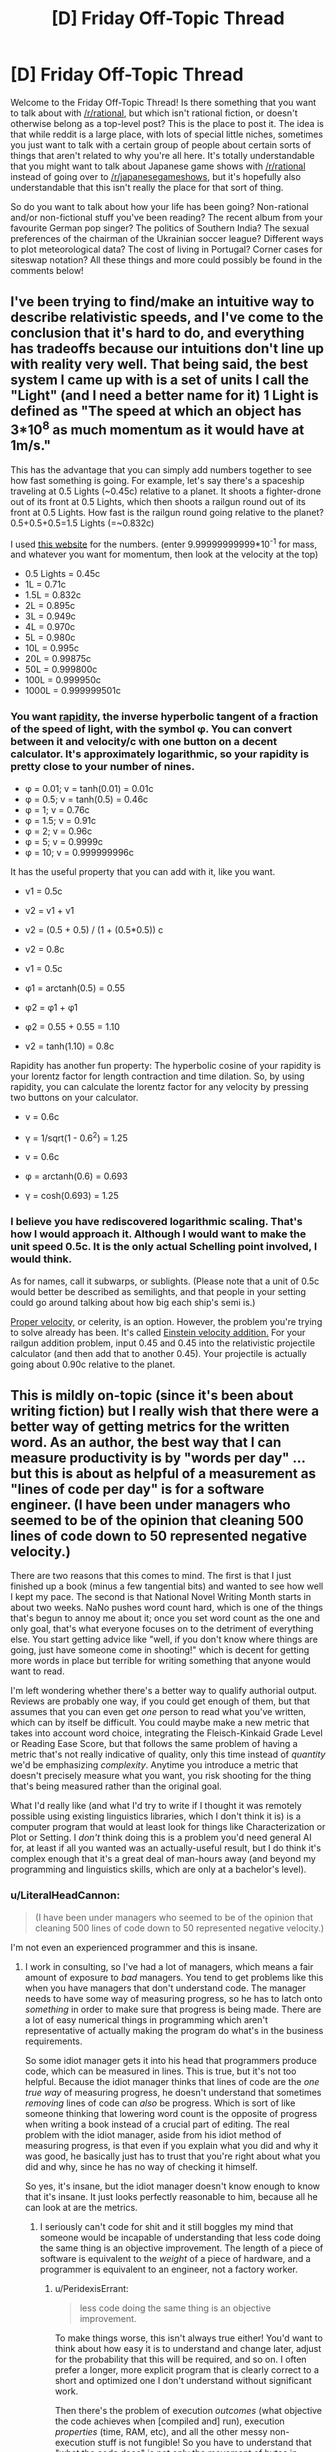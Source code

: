 #+TITLE: [D] Friday Off-Topic Thread

* [D] Friday Off-Topic Thread
:PROPERTIES:
:Author: AutoModerator
:Score: 17
:DateUnix: 1445007970.0
:DateShort: 2015-Oct-16
:END:
Welcome to the Friday Off-Topic Thread! Is there something that you want to talk about with [[/r/rational]], but which isn't rational fiction, or doesn't otherwise belong as a top-level post? This is the place to post it. The idea is that while reddit is a large place, with lots of special little niches, sometimes you just want to talk with a certain group of people about certain sorts of things that aren't related to why you're all here. It's totally understandable that you might want to talk about Japanese game shows with [[/r/rational]] instead of going over to [[/r/japanesegameshows]], but it's hopefully also understandable that this isn't really the place for that sort of thing.

So do you want to talk about how your life has been going? Non-rational and/or non-fictional stuff you've been reading? The recent album from your favourite German pop singer? The politics of Southern India? The sexual preferences of the chairman of the Ukrainian soccer league? Different ways to plot meteorological data? The cost of living in Portugal? Corner cases for siteswap notation? All these things and more could possibly be found in the comments below!


** I've been trying to find/make an intuitive way to describe relativistic speeds, and I've come to the conclusion that it's hard to do, and everything has tradeoffs because our intuitions don't line up with reality very well. That being said, the best system I came up with is a set of units I call the "Light" (and I need a better name for it) 1 Light is defined as "The speed at which an object has 3*10^{8} as much momentum as it would have at 1m/s."

This has the advantage that you can simply add numbers together to see how fast something is going. For example, let's say there's a spaceship traveling at 0.5 Lights (~0.45c) relative to a planet. It shoots a fighter-drone out of its front at 0.5 Lights, which then shoots a railgun round out of its front at 0.5 Lights. How fast is the railgun round going relative to the planet? 0.5+0.5+0.5=1.5 Lights (=~0.832c)

I used [[http://hyperphysics.phy-astr.gsu.edu/hbase/relativ/relmom.html][this website]] for the numbers. (enter 9.99999999999*10^{-1} for mass, and whatever you want for momentum, then look at the velocity at the top)

- 0.5 Lights = 0.45c
- 1L = 0.71c
- 1.5L = 0.832c
- 2L = 0.895c
- 3L = 0.949c
- 4L = 0.970c
- 5L = 0.980c
- 10L = 0.995c
- 20L = 0.99875c
- 50L = 0.999800c
- 100L = 0.999950c
- 1000L = 0.999999501c
:PROPERTIES:
:Author: ulyssessword
:Score: 7
:DateUnix: 1445011541.0
:DateShort: 2015-Oct-16
:END:

*** You want [[https://en.wikipedia.org/wiki/Rapidity][rapidity]], the inverse hyperbolic tangent of a fraction of the speed of light, with the symbol φ. You can convert between it and velocity/c with one button on a decent calculator. It's approximately logarithmic, so your rapidity is pretty close to your number of nines.

- φ = 0.01; v = tanh(0.01) = 0.01c
- φ = 0.5; v = tanh(0.5) = 0.46c
- φ = 1; v = 0.76c
- φ = 1.5; v = 0.91c
- φ = 2; v = 0.96c
- φ = 5; v = 0.9999c
- φ = 10; v = 0.999999996c

It has the useful property that you can add with it, like you want.

- v1 = 0.5c

- v2 = v1 + v1

- v2 = (0.5 + 0.5) / (1 + (0.5*0.5)) c

- v2 = 0.8c

- v1 = 0.5c

- φ1 = arctanh(0.5) = 0.55

- φ2 = φ1 + φ1

- φ2 = 0.55 + 0.55 = 1.10

- v2 = tanh(1.10) = 0.8c

Rapidity has another fun property: The hyperbolic cosine of your rapidity is your lorentz factor for length contraction and time dilation. So, by using rapidity, you can calculate the lorentz factor for any velocity by pressing two buttons on your calculator.

- v = 0.6c

- γ = 1/sqrt(1 - 0.6^{2}) = 1.25

- v = 0.6c

- φ = arctanh(0.6) = 0.693

- γ = cosh(0.693) = 1.25
:PROPERTIES:
:Author: Anakiri
:Score: 17
:DateUnix: 1445023579.0
:DateShort: 2015-Oct-16
:END:


*** I believe you have rediscovered logarithmic scaling. That's how I would approach it. Although I would want to make the unit speed 0.5c. It is the only actual Schelling point involved, I would think.

As for names, call it subwarps, or sublights. (Please note that a unit of 0.5c would better be described as semilights, and that people in your setting could go around talking about how big each ship's semi is.)

[[https://en.wikipedia.org/wiki/Proper_velocity][Proper velocity,]] or celerity, is an option. However, the problem you're trying to solve already has been. It's called [[http://hyperphysics.phy-astr.gsu.edu/hbase/relativ/einvel2.html][Einstein velocity addition.]] For your railgun addition problem, input 0.45 and 0.45 into the relativistic projectile calculator (and then add that to another 0.45). Your projectile is actually going about 0.90c relative to the planet.
:PROPERTIES:
:Author: Transfuturist
:Score: 12
:DateUnix: 1445012083.0
:DateShort: 2015-Oct-16
:END:


** This is mildly on-topic (since it's been about writing fiction) but I really wish that there were a better way of getting metrics for the written word. As an author, the best way that I can measure productivity is by "words per day" ... but this is about as helpful of a measurement as "lines of code per day" is for a software engineer. (I have been under managers who seemed to be of the opinion that cleaning 500 lines of code down to 50 represented negative velocity.)

There are two reasons that this comes to mind. The first is that I just finished up a book (minus a few tangential bits) and wanted to see how well I kept my pace. The second is that National Novel Writing Month starts in about two weeks. NaNo pushes word count hard, which is one of the things that's begun to annoy me about it; once you set word count as the one and only goal, that's what everyone focuses on to the detriment of everything else. You start getting advice like "well, if you don't know where things are going, just have someone come in shooting!" which is decent for getting more words in place but terrible for writing something that anyone would want to read.

I'm left wondering whether there's a better way to qualify authorial output. Reviews are probably one way, if you could get enough of them, but that assumes that you can even get /one/ person to read what you've written, which can by itself be difficult. You could maybe make a new metric that takes into account word choice, integrating the Fleisch-Kinkaid Grade Level or Reading Ease Score, but that follows the same problem of having a metric that's not really indicative of quality, only this time instead of /quantity/ we'd be emphasizing /complexity/. Anytime you introduce a metric that doesn't precisely measure what you want, you risk shooting for the thing that's being measured rather than the original goal.

What I'd really like (and what I'd try to write if I thought it was remotely possible using existing linguistics libraries, which I don't think it is) is a computer program that would at least look for things like Characterization or Plot or Setting. I /don't/ think doing this is a problem you'd need general AI for, at least if all you wanted was an actually-useful result, but I do think it's complex enough that it's a great deal of man-hours away (and beyond my programming and linguistics skills, which are only at a bachelor's level).
:PROPERTIES:
:Author: alexanderwales
:Score: 13
:DateUnix: 1445016577.0
:DateShort: 2015-Oct-16
:END:

*** u/LiteralHeadCannon:
#+begin_quote
  (I have been under managers who seemed to be of the opinion that cleaning 500 lines of code down to 50 represented negative velocity.)
#+end_quote

I'm not even an experienced programmer and this is insane.
:PROPERTIES:
:Author: LiteralHeadCannon
:Score: 11
:DateUnix: 1445016936.0
:DateShort: 2015-Oct-16
:END:

**** I work in consulting, so I've had a lot of managers, which means a fair amount of exposure to /bad/ managers. You tend to get problems like this when you have managers that don't understand code. The manager needs to have some way of measuring progress, so he has to latch onto /something/ in order to make sure that progress is being made. There are a lot of easy numerical things in programming which aren't representative of actually making the program do what's in the business requirements.

So some idiot manager gets it into his head that programmers produce code, which can be measured in lines. This is true, but it's not too helpful. Because the idiot manager thinks that lines of code are the /one true way/ of measuring progress, he doesn't understand that sometimes /removing/ lines of code can /also/ be progress. Which is sort of like someone thinking that lowering word count is the opposite of progress when writing a book instead of a crucial part of editing. The real problem with the idiot manager, aside from his idiot method of measuring progress, is that even if you explain what you did and why it was good, he basically just has to trust that you're right about what you did and why, since he has no way of checking it himself.

So yes, it's insane, but the idiot manager doesn't know enough to know that it's insane. It just looks perfectly reasonable to him, because all he can look at are the metrics.
:PROPERTIES:
:Author: alexanderwales
:Score: 8
:DateUnix: 1445017716.0
:DateShort: 2015-Oct-16
:END:

***** I seriously can't code for shit and it still boggles my mind that someone would be incapable of understanding that less code doing the same thing is an objective improvement. The length of a piece of software is equivalent to the /weight/ of a piece of hardware, and a programmer is equivalent to an engineer, not a factory worker.
:PROPERTIES:
:Author: LiteralHeadCannon
:Score: 6
:DateUnix: 1445019696.0
:DateShort: 2015-Oct-16
:END:

****** u/PeridexisErrant:
#+begin_quote
  less code doing the same thing is an objective improvement.
#+end_quote

To make things worse, this isn't always true either! You'd want to think about how easy it is to understand and change later, adjust for the probability that this will be required, and so on. I often prefer a longer, more explicit program that is clearly correct to a short and optimized one I don't understand without significant work.

Then there's the problem of execution /outcomes/ (what objective the code achieves when [compiled and] run), execution /properties/ (time, RAM, etc), and all the other messy non-execution stuff is not fungible! So you have to understand that "what the code does" is not only the movement of bytes in silicon, but also it's influence on human systems.
:PROPERTIES:
:Author: PeridexisErrant
:Score: 6
:DateUnix: 1445060301.0
:DateShort: 2015-Oct-17
:END:


****** Now I'm reminded of that Soviet Union tale of the factory that, having had it's quota declared to be "1,000 lbs of screws", devoted all their efforts to making a single massive screw weighting 1000lbs.
:PROPERTIES:
:Author: MugaSofer
:Score: 4
:DateUnix: 1445026374.0
:DateShort: 2015-Oct-16
:END:


***** I generally post currently applicable articles from the [[http://thecodelesscode.com/contents][codeless code]] in my workspace, or as inline hyperlinks as a way to explain these types of issues, but I work in a shop that has a pretty good culture.

Regarding the OP of metrics for weiting have you considered tracking plot points the way tasks and user stories are tracked in agile or kanban burn charts?
:PROPERTIES:
:Author: Empiricist_or_not
:Score: 1
:DateUnix: 1445037560.0
:DateShort: 2015-Oct-17
:END:

****** In Scrivener (which is basically like an IDE for novel writing) I break whatever I'm writing down into chapters and scenes, so I guess the only thing left would be sizing if I wanted to apply agile methodologies to it.

The problem is that the comparison breaks down. Writing isn't really about getting through plot points, though you do have to do that. Writing is about trying to make someone feel something. So the thing you really want to measure, if you could measure it, would be "did I make someone feel something".

So if I get to a point in my outline where it says "Joseph sees that his fiance is cheating on him" then sure, it's easy enough to get some words in place, but the actual equivalent to story requirement is that I want to reader to feel like they've just gotten punched in the chest right along with Joseph, with all the indignity, emasculation, etc. that entails. Or the outline says "David begins to eat the fingers of his left hand", which is again easy to put down on the page, but hard to get so that it actually provokes a squeamish sense of lust (or horror, or whatever else the intended effect is). And more than being hard to do, it's hard to assign points to, or split into smaller tasks, or even to judge whether it's been done correctly at all.
:PROPERTIES:
:Author: alexanderwales
:Score: 2
:DateUnix: 1445041550.0
:DateShort: 2015-Oct-17
:END:

******* I agree, Doing my MS in Computer Science, my BS in English, you can only do so much to asses how hard something will be or how many rewrites it will take, like an over-complicated module, that should be refactored, but you can give yourself a best guess of how much you can finish in a given period. I don't write except, academically and professionally, but I do code, and I usually like to try to plan what I'll do next session at the end of a given session and comment out some skeletons. As a possible suggestion dividing your work up into more managable chucks of what is being, planned, written, and revised so you are working on three pieces of writing each sitting may help give you more hedons and avoid ugh fields. On a practical level this gives you more time to "marinate" on each piece, it lets you touch everything three times and puts you in a position to gain distance from your mistakes so you can recognize them.
:PROPERTIES:
:Author: Empiricist_or_not
:Score: 1
:DateUnix: 1445042890.0
:DateShort: 2015-Oct-17
:END:


******* u/Transfuturist:
#+begin_quote
  David begins to eat the fingers of his left hand
#+end_quote

Which story did the guy have to cut off his digits one by one in a bathtub? That was by [[/u/Farmerbob1]], right?

Fucking horrible. That was so well-written.
:PROPERTIES:
:Author: Transfuturist
:Score: 1
:DateUnix: 1445061790.0
:DateShort: 2015-Oct-17
:END:

******** Chapter 1.2 of Symbiote, yes. Thank you for the compliment :)
:PROPERTIES:
:Author: Farmerbob1
:Score: 2
:DateUnix: 1445095923.0
:DateShort: 2015-Oct-17
:END:


**** This happens a lot more than you think in a lot of fields. A lot of times, metrics are chosen because they can be measured, rather than because they actually correspond to something useful. I'm reminded of an example from an [[http://slatestarcodex.com/2014/09/24/book-review-red-plenty/][SSC article on communism]]:

#+begin_quote
  A tire factory had been assigned a tire-making machine that could make 100,000 tires a year, but the government had gotten confused and assigned them a production quota of 150,000 tires a year. The factory leaders were stuck, because if they tried to correct the government they would look like they were challenging their superiors and get in trouble, but if they failed to meet the impossible quota, they would all get demoted and their careers would come to an end. They learned that the tire-making-machine-making company had recently invented a new model that really could make 150,000 tires a year. In the spirit of Chen Sheng, they decided that since the penalty for missing their quota was something terrible and the penalty for sabotage was also something terrible, they might as well take their chances and destroy their own machinery in the hopes the government sent them the new improved machine as a replacement. To their delight, the government believed their story about an “accident” and allotted them a new tire-making machine. However, the tire-making-machine-making company had decided to cancel production of their new model. You see, the new model, although more powerful, weighed less than the old machine, and the government was measuring their production by kilogram of machine. So it was easier for them to just continue making the old less powerful machine. The tire factory was allocated another machine that could only make 100,000 tires a year and was back in the same quandary they'd started with.
#+end_quote
:PROPERTIES:
:Author: blazinghand
:Score: 7
:DateUnix: 1445020393.0
:DateShort: 2015-Oct-16
:END:

***** The problem of metrification also explains a number of problems in the current American educational system. Bubble tests are super easy and relatively cheap, so we use them to measure whether students have learned anything (and consequently, whether teachers have done their jobs).
:PROPERTIES:
:Author: alexanderwales
:Score: 7
:DateUnix: 1445027916.0
:DateShort: 2015-Oct-17
:END:


*** u/eaglejarl:
#+begin_quote
  The second is that National Novel Writing Month starts in about two weeks. NaNo pushes word count hard, which is one of the things that's begun to annoy me about it; once you set word count as the one and only goal, that's what everyone focuses on to the detriment of everything else.
#+end_quote

The point of NaNoWriMo is to get people to complete the draft. The biggest hurdle most new writers have is that they don't finish the project -- they either just abandon it, or they keep polishing and polishing instead of writing. NaNoWriMo says "write it first, edit it later."
:PROPERTIES:
:Author: eaglejarl
:Score: 5
:DateUnix: 1445060226.0
:DateShort: 2015-Oct-17
:END:

**** The problem is that there's a lot of shitty advice floating around which emphasizes word count over having a usable draft. Advice like:

- If you're stuck, switch viewpoints to a new character
- If you're stuck, have someone enter the room with a gun
- If you're stuck, skip ahead to the next thing you know happens
- If you're stuck, write out a dream sequence

And these are all great pieces of advice for meeting that 1,667 word per day target, but they're /terrible/ for actually producing a draft. Worse, advice like that helps to train in bad habits. But if you chime in on the NaNo boards to say, "We can't just sacrifice quality entirely, and if you just introduce new plots while forgetting the old ones, you're not any better off than if you'd just dropped one story and began another" then people give you the stink eye.

This will be my fifth year doing NaNo. I do like the concept of getting things out there. I just feel like there's a segment of it that just so of revels in word count and word count alone. People will post things like "here's my great strategy for padding word count" and it just goes unremarked on even though padding word count with filler does nothing more than creating more work in editing while not actually accomplishing anything that gets the text closer to being a first draft.

I do understand the point of NaNo, I just think that focusing solely on word count can severely undercut it.
:PROPERTIES:
:Author: alexanderwales
:Score: 3
:DateUnix: 1445063099.0
:DateShort: 2015-Oct-17
:END:

***** u/eaglejarl:
#+begin_quote
  I do understand the point of NaNo, I just think that focusing solely on word count can severely undercut it.
#+end_quote

Sure, no argument; there are definitely people over-focusing on word count. I would say that's on the people, though. They've lost track of the fact that the goal is (should be) to write a /good/ novel. NaNo could maybe do more to remind people of that, but it's still ultimately on the writer to care about quality, with NaNo there to help provide motivation.
:PROPERTIES:
:Author: eaglejarl
:Score: 3
:DateUnix: 1445067641.0
:DateShort: 2015-Oct-17
:END:


***** I tend to agree with you on a personal level, but a lot of writers who are successful generate a lot of scenes that never get used. They free write and then come back later and pick and choose what they want to keep. For free-writing authors, having the guy enter the room with a gun is just to get things moving. It might never make it into the final cut.

Personally, I do not do this much. When I write a scene, it generally stays in the story, though it might get altered significantly.
:PROPERTIES:
:Author: Farmerbob1
:Score: 2
:DateUnix: 1445097157.0
:DateShort: 2015-Oct-17
:END:

****** u/Transfuturist:
#+begin_quote
  For free-writing authors, having the guy enter the room with a gun is just to get things moving. It might never make it into the final cut.
#+end_quote

I'm pretty sure NaNo actively discourages letting this stuff in. They have two months in January and February for editing and revising, IIRC.
:PROPERTIES:
:Author: Transfuturist
:Score: 2
:DateUnix: 1445113508.0
:DateShort: 2015-Oct-17
:END:

******* I wasn't even aware that NaNo even did anything between December and the next October :P I've only participated in November.
:PROPERTIES:
:Author: Farmerbob1
:Score: 1
:DateUnix: 1445121426.0
:DateShort: 2015-Oct-18
:END:

******** They have summer camps as well. :D
:PROPERTIES:
:Author: Transfuturist
:Score: 2
:DateUnix: 1445140213.0
:DateShort: 2015-Oct-18
:END:


*** try using SMBC's filler-finding method- just count up the nouns. Generally speaking, the more nouns you have, the more things are happening (As more subjects are involved.) On its own this won't produce much useful data, but you can compare your writing in terms of noun density to books you respect to see if you're in the same ballpark. It'll at least stop you from spending too long telling instead of showing.

It should be codable with just a simple script and word bank.
:PROPERTIES:
:Author: GaBeRockKing
:Score: 2
:DateUnix: 1445023250.0
:DateShort: 2015-Oct-16
:END:

**** With due respect to [[/u/mrweiner]], the [[http://www.smbc-comics.com/?id=2779][nurbling method]] of measuring complexity is a terrible one.

There /are/ ways of measuring propositional density, which seems to correlate well with information density. You'd want to pull in a parts-of-speech tagger instead of a word bank, and do some exception handling, then figure out a way to cut down on (or at least measure) redundancy.

The idea is that a sentence like:

#+begin_quote
  The quick brown dog jumps over the lazy fox.
#+end_quote

Is giving us /lots/ of information which we could break down into:

#+begin_quote
  The dog jumps over the fox.\\
  The dog was brown.\\
  The dog was quick.\\
  The fox was lazy.
#+end_quote

So that sentence has (at least) four propositions in it -- four discrete pieces of information. The problem with using "nurble" is that it reduces the sentence "The dog was brown" to "nurble dog nurble nurble" which doesn't preserve information.

I'm on board with computationally measuring propositional density ([[http://www.ncbi.nlm.nih.gov/pmc/articles/PMC2423207/][as this paper suggests]]) but don't know that it would actually be a /useful/ metric rather than an /interesting/ metric.
:PROPERTIES:
:Author: alexanderwales
:Score: 4
:DateUnix: 1445031615.0
:DateShort: 2015-Oct-17
:END:

***** Relatively speaking, however, it's a lot less important to know

#+begin_quote
  The dog was brown.\\
  The dog was quick.\\
  The fox was lazy.
#+end_quote

Than to know

#+begin_quote
  The dog jumps over the fox.
#+end_quote

In fact, a summary of what a reader would find most important with the sentence could merely mention that there was a fox and a dog. So what fundamentally happens in the sentence (the showing, rather than the telling) can be summed up as an interaction between the two nouns.

Nurbling therefore isn't in any way a perfect or even optimal way to gauge text quality, but it quickly and dirtily gives an estimate of what the readers actually care about-- how often tangible things are mentioned or exist, and therefore how likely they are to interact.
:PROPERTIES:
:Author: GaBeRockKing
:Score: 3
:DateUnix: 1445056229.0
:DateShort: 2015-Oct-17
:END:


*** For most people, the primary problem for fiction writing is word count. An experienced, successful writer is doing work a LOT like a coder does. Scenes are modules. Everything is put together in this way or that to make a story as opposed to a compiled project.

That said, writing variables are a lot more slippery than coding variables, and code is far more exact than writing.

[[http://tvtropes.org/pmwiki/pmwiki.php/Main/ChandlersLaw][Chandler's Law]] isn't that bad because if your lead is doing things to make them enemies, it's entirely plausible for enemies to attack them.

As for a program to recognize plot, characterization, setting... I would say that this would need something very close to a general AI, unless you are talking about 'Tip & Spot' children's books.
:PROPERTIES:
:Author: Farmerbob1
:Score: 2
:DateUnix: 1445096838.0
:DateShort: 2015-Oct-17
:END:


*** Maybe you could have a large sample size rate a large number of stories out of ten, and then feed the data and the stories into a program so that it can learn what kind of story characteristics generate higher scores. Then feed your own story into the program and see how it rates it.
:PROPERTIES:
:Author: MadScientist95387
:Score: 1
:DateUnix: 1445078315.0
:DateShort: 2015-Oct-17
:END:


** So I want to write all this fanfiction because my brain hates being productive but I don't have time to write them all SO if I had to write one it would be [[http://goo.gl/CC8sUY][one of these three]] vote for one.

Also, anyone want to volunteer to be a beta reader for whatever ends up happening? Then it'll almost feel like I'm producing content on a schedule for an audience and not just wasting my time with ridiculous crap. ;_;
:PROPERTIES:
:Score: 5
:DateUnix: 1445018348.0
:DateShort: 2015-Oct-16
:END:

*** You were drunk when you wrote that poll, right?
:PROPERTIES:
:Score: 9
:DateUnix: 1445048432.0
:DateShort: 2015-Oct-17
:END:

**** Just one of many ways my writing is often compared to Hemingway's.
:PROPERTIES:
:Score: 3
:DateUnix: 1445052594.0
:DateShort: 2015-Oct-17
:END:

***** The first one, is that Punches Her Way? Because I really want that one, yes.

You deleted it? (´ ; Д ;｀)
:PROPERTIES:
:Author: Transfuturist
:Score: 1
:DateUnix: 1445062183.0
:DateShort: 2015-Oct-17
:END:

****** I deleted all of them. (´ ; Д ;｀)
:PROPERTIES:
:Score: 1
:DateUnix: 1445091447.0
:DateShort: 2015-Oct-17
:END:


*** Reddit hates link shorteners (and there's little reason to use them on reddit anyway). I rescued this comment from the spam can.
:PROPERTIES:
:Author: alexanderwales
:Score: 4
:DateUnix: 1445018611.0
:DateShort: 2015-Oct-16
:END:

**** Thaaaaanks. /internet hug/
:PROPERTIES:
:Score: 3
:DateUnix: 1445018645.0
:DateShort: 2015-Oct-16
:END:


**** The main reason it would be nice to use link shorteners here is that you can track statistics on a shortened link.
:PROPERTIES:
:Author: eaglejarl
:Score: 1
:DateUnix: 1445044542.0
:DateShort: 2015-Oct-17
:END:

***** Fair point. I'd still advise against doing it given that there's a good chance it will end up in spam, and the only way to get out of spam is for one of the mods to notice it, which doesn't always happen.
:PROPERTIES:
:Author: alexanderwales
:Score: 1
:DateUnix: 1445045572.0
:DateShort: 2015-Oct-17
:END:


** [[http://imgur.com/a/5LH1i][AS IT WAS PROMISED, SO MUST IT BE.]] Graphs have been produced.
:PROPERTIES:
:Score: 8
:DateUnix: 1445015854.0
:DateShort: 2015-Oct-16
:END:

*** So, uh, what exactly am I looking at here? Because I have no idea what you're graphing.
:PROPERTIES:
:Author: FuguofAnotherWorld
:Score: 3
:DateUnix: 1445033316.0
:DateShort: 2015-Oct-17
:END:

**** Samples from two-dimensional probability distribution by the looks of it. Different pictures demonstrate different relationships between the pair of random variables.

EDIT: Also, [[/u/eaturbrainz]], can I have a look at the code and then steal it for my own use?
:PROPERTIES:
:Author: AugSphere
:Score: 2
:DateUnix: 1445035700.0
:DateShort: 2015-Oct-17
:END:

***** u/deleted:
#+begin_quote
  Samples from two-dimensional probability distribution by the looks of it. Different pictures demonstrate different relationships between the pair of random variables.
#+end_quote

Yep. I finally fixed the code to "clamp"/condition on a single value for the top-level hyperparameter so that I'm actually graphing /joint likelihoods/, as I'd really wanted to test my hypothesis.

(It's weakly confirmed, but really needs more examination since the precise details of the hypothesis aren't at all clear yet.)

#+begin_quote
  EDIT: Also, [[/u/eaturbrainz]][1] , can I have a look at the code and then steal it for my own use?
#+end_quote

Which bit? I literally just generate some arrays via sampling and then feed them into Seaborn's =jointdist()= function to generate the graphs.
:PROPERTIES:
:Score: 3
:DateUnix: 1445036150.0
:DateShort: 2015-Oct-17
:END:

****** u/PeridexisErrant:
#+begin_quote
  I literally just feed some arrays into Seaborn's jointdist() function to generate the graphs.
#+end_quote

Isn't Python wonderful? I regularly play with other languages, but I've never found something I like more.

(count this as another code-request though, it sounds interesting)
:PROPERTIES:
:Author: PeridexisErrant
:Score: 2
:DateUnix: 1445061838.0
:DateShort: 2015-Oct-17
:END:

******* u/deleted:
#+begin_quote
  (count this as another code-request though, it sounds interesting)
#+end_quote

Ok, PM me an email address where I can send the code. I want to document things more thoroughly and run a couple more experiments before I put something nice on github or write a short paper or something.
:PROPERTIES:
:Score: 1
:DateUnix: 1445092375.0
:DateShort: 2015-Oct-17
:END:

******** My handle at Gmail works, thanks!
:PROPERTIES:
:Author: PeridexisErrant
:Score: 1
:DateUnix: 1445116927.0
:DateShort: 2015-Oct-18
:END:


****** The interesting one, where you define the hierarchical model. The pictures would be easier to read with the code on hand.
:PROPERTIES:
:Author: AugSphere
:Score: 1
:DateUnix: 1445036372.0
:DateShort: 2015-Oct-17
:END:


**** Samples from a two-dimensional probability distribution as we add more layers of hierarchical hyperparameters.
:PROPERTIES:
:Score: 1
:DateUnix: 1445036045.0
:DateShort: 2015-Oct-17
:END:


** Suppose you found that you were going to die in a set amount of time: one year. The cause of this death is absolute, and can be neither avoided nor delayed. Until your death you will experience no symptoms nor inconveniences from your condition. In exactly one year you will die immediately and painlessly.

What do you do? Does your answer change if the timeframe is two years? Five?
:PROPERTIES:
:Author: HeirToGallifrey
:Score: 3
:DateUnix: 1445014533.0
:DateShort: 2015-Oct-16
:END:

*** 1. Tell wife.
2. Take out gobs and gobs of life insurance.
3. Work on leaving behind as much of a legacy as possible.
:PROPERTIES:
:Author: alexanderwales
:Score: 14
:DateUnix: 1445015735.0
:DateShort: 2015-Oct-16
:END:

**** Don't forget: 4. Die with an /excellent/ alibi. Life insurance providers are assholes. My aunt got diagnosed with metastasized cancer of the gall bladder a few years back and given three months to live. Insurance company tried to weasel out of paying before she was even dead, from calling up to offer a Great Deal if she changed her policy (although of course the new policy wouldn't cover any pre-existing conditions) to 'accidentally' sending her bill to the wrong address for the first time. She died after four months and they had to pay out, but they seriously tried to back out of the policy the second they found out that a customer they had had for three decades had inoperable cancer.
:PROPERTIES:
:Author: Rhamni
:Score: 13
:DateUnix: 1445019198.0
:DateShort: 2015-Oct-16
:END:


*** Well, I know the time of my death to the second, so I can be lying on the table in the cryonics facility when the time comes.
:PROPERTIES:
:Author: eaglejarl
:Score: 3
:DateUnix: 1445045149.0
:DateShort: 2015-Oct-17
:END:

**** They might not be super happy with that. I mean 'accidentally' be down the street having coffee with a representative, sure, but if you're actually /in/ the building that might make some well meaning DA suspicious that they might have 'helped' ensure a smooth freeze.
:PROPERTIES:
:Author: Rhamni
:Score: 2
:DateUnix: 1445050822.0
:DateShort: 2015-Oct-17
:END:

***** Leave a notarized will well in advance, registered with the police, saying "I have had a vision that I will die at X time and I therefore intend to be on the table."

Of course, that may not play well with the "take out gobs of life insurance" someone proposed below, which seems like a great plan.

Oh, I should also be sure that my will leaves a chunk in an account for me in case I manage to come back.
:PROPERTIES:
:Author: eaglejarl
:Score: 3
:DateUnix: 1445056705.0
:DateShort: 2015-Oct-17
:END:

****** u/embrodski:
#+begin_quote
  Oh, I should also be sure that my will leaves a chunk in an account for me in case I manage to come back.
#+end_quote

Not feasible under current laws. You're better off getting a chunk of something valuable that won't deteriorate and hiding it very well, and hope it's still there when you wake up
:PROPERTIES:
:Author: embrodski
:Score: 1
:DateUnix: 1445105900.0
:DateShort: 2015-Oct-17
:END:


*** Hoo boy. That'd speed up my workload for sure. I think I'd focus a lot more on my actual long-term goals (though my long-term goal to start a family would vanish altogether) and less on hedons. It sounds nice except for the whole dying part.
:PROPERTIES:
:Author: LiteralHeadCannon
:Score: 1
:DateUnix: 1445014706.0
:DateShort: 2015-Oct-16
:END:

**** Ha! I would focus on hedons and less on long-term goals.
:PROPERTIES:
:Author: Transfuturist
:Score: 3
:DateUnix: 1445015324.0
:DateShort: 2015-Oct-16
:END:

***** Probably.

Though, if there's something really dangerous and worthwhile I can do about a year from now...
:PROPERTIES:
:Author: ArgentStonecutter
:Score: 2
:DateUnix: 1445018377.0
:DateShort: 2015-Oct-16
:END:

****** Actually, yes, I would probably devote my time to assassinating a dangerous world figure. A year might not be enough for that, though.
:PROPERTIES:
:Author: Transfuturist
:Score: 1
:DateUnix: 1445019105.0
:DateShort: 2015-Oct-16
:END:

******* Welcome to self-fulfilling prophecies!
:PROPERTIES:
:Author: PeridexisErrant
:Score: 3
:DateUnix: 1445061550.0
:DateShort: 2015-Oct-17
:END:


**** This is true. While it could seem like the shadow of the future would tamp motivation for long-term achievement, when I've been in direct deathshadow it's mostly "shit I wish I could just have enough time to finish this project I'm doing currently.” The Secret Miracle etc. But working under this kind of pressure is anything but nice, it's bleak.
:PROPERTIES:
:Author: wendigo_days
:Score: 1
:DateUnix: 1445105590.0
:DateShort: 2015-Oct-17
:END:


*** Fucking fuck I can/not/ get any long-term goals done inside a single year. /That is why they are long-term/.

And if the time-frame gets longer, then really, it's mostly the same as being alive the regular way. After all, I still have to support myself, right? I'm already living "on-target" in the broad sense.

I guess if it got up to five years, I might quit my job and join my desired PhD program /immediately/ rather than trying to make the strongest preparations I can.
:PROPERTIES:
:Score: 1
:DateUnix: 1445016094.0
:DateShort: 2015-Oct-16
:END:


** Physics question:

The gravitational strength on the ISS is something like 89% compared to the gravitational strength on the surface of the Earth. An astronaut inside the ISS is subject to 0.89g. However, they don't actually feel the effect of this because the ISS itself is accelerating "downward" at 0.89g. These effectively cancel out, so the astronaut experiences weightlessness as a consequence of perpetual freefall (same as you'd experience on the vomit comet).

That I mostly understand.

However, I was trying to wrap my head around the idea of a (counterfactual) object with negative gravitational mass but positive inertial mass. If you're holding onto that object on the surface of the Earth and let go, it would accelerate away from Earth at a rate of 1g, subject to air friction. But on the ISS ... my guess is that an object with negative gravitational mass would "fall" opposite the direction that the ISS was traveling. A hypothetical negative gravity apple would appear to the "floating" astronaut to be accelerating at 0.89g (or possibly 1.78g?) until eventually it hit an interior wall of the ISS, where it would stay pinned in a similar way to how a positive mass apple would stay pinned to the surface of the Earth.

But I have no idea whether I'm working this problem out in the right way or whether what I'm imagining lines up with what physics has to say on the subject (I know that negative gravitational mass isn't really a thing, but the equations must give some sort of output if you include a minus sign on that term).

All that aside, let's say that you're sitting at your computer one day and all of your gravitational mass suddenly has a minus sign in front of it. I would think that gravity's not really holding things together much, so you wouldn't immediately explode. If two molecules have negative gravitational mass do they repel or attract? Assume for the sake of argument that inertial mass stays the same. Are there any other effects (aside from falling towards the ceiling) that I'm missing?
:PROPERTIES:
:Author: cthulhuraejepsen
:Score: 4
:DateUnix: 1445008454.0
:DateShort: 2015-Oct-16
:END:

*** A negatively massed apple would accelerate at 1.78g (the antigravity, and then the centrifugal acceleration of the orbit), with whatever (little?) Coriolis effect there is, to the space-side wall of the ISS.

Gravity does not hold together small objects like humans, and it does not pull together individual molecules. Magnetism, the strong force, and the weak force are ridiculously powerful compared to gravity. It's safe to say the effects would be negligible (although I wouldn't want to test this without a good theory of quantum gravity).

Negative masses would attract each other. F = G ⋅ m_1 ⋅ m_2 / r^{2} . Change one mass, and you have a repulsion. Change both, and you have an attraction. So it's really not /negative/ mass, it's more like left-hand vs. right-hand mass.
:PROPERTIES:
:Author: Transfuturist
:Score: 5
:DateUnix: 1445011414.0
:DateShort: 2015-Oct-16
:END:

**** Okay, so if my story starts with:

#+begin_quote
  One day, all humans had their gravitational mass become negative.
#+end_quote

Then things pretty much follow from that as I would expect? People accelerating up into the sky, landing on the ceiling if they're indoors, etc.? We /probably/ don't end up with them dying for other reasons or some weird stuff I was reading on Wikipedia about infinite acceleration?

(Appreciate the help, by the way. Physics is not my strong suit.)
:PROPERTIES:
:Author: cthulhuraejepsen
:Score: 3
:DateUnix: 1445013047.0
:DateShort: 2015-Oct-16
:END:

***** A massive (heheh) chunk of people would die, some from falling up into the sky, others then starving from being unable to go outside. Think in terms of one billion and more.

On the dayside of the planet, people may simply be crushed from the sun's antigravity, and people watching a sunrise or sunset might be thrown sideways. It depends on the strength of the sun's gravity (this is exactly like an apple and the ISS: we don't feel the sun's gravity because we are in orbit), which I would have to calculate. On the nightside, anyone outside would definitely fall into the sky.

The acceleration alone may be enough to kill everyone immediately, and then there's the sun's part, not to /mention/ the galactic center's. You can handwave that away for the sake of the setting; after all, you already have negative mass and spontaneous human sign-swapping. However, 'infinite acceleration' is not at all a problem. Many humans would very swiftly become dead astronauts.

Given survival of anyone inside, carports with roofs would be the only viable method of transport, and the only means of getting food. Any conceivable way of weighting yourself down or tethering yourself to terra firma would be used. Mountaineers would have an advantage. :o) The third world definitely would not. There would definitely be people surviving for months afterward, but long-term does not look good. There would probably be small pockets of people surviving for years afterward, but I would have to think harder to figure out who. Robots would become very popular, assuming research and development could continue.

There is a story about spontaneous weird gravity, sideways gravity, posted here. It was very good.
:PROPERTIES:
:Author: Transfuturist
:Score: 7
:DateUnix: 1445014415.0
:DateShort: 2015-Oct-16
:END:

****** Oh man, I hadn't even thought about the Sun. Some quick math:

#+begin_example
  f=g(m*m/d^2)
  f=(gravitational constant)(((mass of the sun)*(mass of a person))/(distance from the sun to the earth)^2)
#+end_example

[[http://www.wolframalpha.com/input/?i=f%3D%28gravitational+constant%29%28%28%28mass+of+the+sun%29*%28mass+of+a+person%29%29%2F%28distance+from+the+sun+to+the+earth%29%5E2%29][WolframAlpha spits out the unhelpful]]

#+begin_example
  f = 1.2 x 10^32 kg^2 G/au^2
#+end_example

[[http://www.wolframalpha.com/input/?i=1.2%C3%9710%5E32+kilogram+squared+Newtonian+gravitational+constants+per+astronomical+unit+squared&lk=1][Which turns out to be]]

#+begin_example
  0.36 N
#+end_example

So that's not too troublesome, unless my math is terrible, which it might be, or my good friend Wolfram has done me wrong, which he might have.

And yeah, lots of people die and life gets hard. But what better way to set up for a "humanity, fuck yeah" story?
:PROPERTIES:
:Author: cthulhuraejepsen
:Score: 3
:DateUnix: 1445015309.0
:DateShort: 2015-Oct-16
:END:

******* On that note, I really enjoy your username
:PROPERTIES:
:Score: 2
:DateUnix: 1445030918.0
:DateShort: 2015-Oct-17
:END:

******** Thanks! I'm glad that the loving attention I put into making it was worth it!
:PROPERTIES:
:Author: cthulhuraejepsen
:Score: 1
:DateUnix: 1445050080.0
:DateShort: 2015-Oct-17
:END:


****** Bit players, greg egan.
:PROPERTIES:
:Author: nerdguy1138
:Score: 1
:DateUnix: 1446859966.0
:DateShort: 2015-Nov-07
:END:

******* Yeah, I saw the recent mention.
:PROPERTIES:
:Author: Transfuturist
:Score: 1
:DateUnix: 1446861441.0
:DateShort: 2015-Nov-07
:END:


****** People's clothes and other objects would slow their descent (ascent?) though I agree that easily over a billion would die, ignoring sun and galaxy and other sources of gravitational acceleration.
:PROPERTIES:
:Author: RMcD94
:Score: 0
:DateUnix: 1445018760.0
:DateShort: 2015-Oct-16
:END:


*** This is a dramatic violation of the [[https://en.wikipedia.org/wiki/Equivalence_principle][equivalence principle]]. You might say, "okay, we've always seen inertial, active gravitational, and passive gravitational mass be equal, but would it be so bad if they weren't?". But the stronger forms of the equivalence principle state something deep: in freefall (i.e. in deep space, or orbiting the Earth, or orbiting the Sun, etc.) you can't tell where you are, unless you cheat by looking outside.

With your counterfactual object, if you're holding it and you let it go in deep space, you'd think it would slooowly drift away from you. If you're orbiting the Earth, you'd think it would fly away quickly. /But how does it know to do that?/ Remember, you're also orbiting the Sun and the galactic center. As soon as you break the equivalence principle, you're basically reintroducing the concept of absolute space.

Greg Egan is one of the few authors I've seen who was able to actually explore the consequences of tweaked physics, and he flipped a single sign. (Asimov's The Gods Themselves dealt with the strong force, a little, but not nearly as rigorously.)
:PROPERTIES:
:Author: STL
:Score: 1
:DateUnix: 1445047487.0
:DateShort: 2015-Oct-17
:END:

**** u/Transfuturist:
#+begin_quote
  As soon as you break the equivalence principle, you're basically reintroducing the concept of absolute space.
#+end_quote

This is an entirely Newtonian counterfactual. Absolute space is not a problem here.
:PROPERTIES:
:Author: Transfuturist
:Score: 1
:DateUnix: 1445062038.0
:DateShort: 2015-Oct-17
:END:

***** Newtonian absolute space combined with limited speed of light doesn't make sense. And not in a subtle way either, the problems would be catastrophic. I've seen a nice web page with a couple of striking examples, but I can't find it now.

So, you'd have to scrape the limited speed of light; that immediately gives you a combinatorial explosion of causality (since things interact instantly no matter the distance) and the whole universe falls apart (or maybe it doesn't, but it would certainly not resemble our universe all that much).
:PROPERTIES:
:Author: AugSphere
:Score: 2
:DateUnix: 1445085714.0
:DateShort: 2015-Oct-17
:END:


** Random Anime Recommendation: If you like Horror then i recommend you try giving [[http://myanimelist.net/anime/30524/Kagewani][Kagewani]] a chance. The animation(or lack thereof) is not too impressive, but that just makes the way the director managed to make it relatively immersive -more- impressive.
:PROPERTIES:
:Author: IomKg
:Score: 2
:DateUnix: 1445023329.0
:DateShort: 2015-Oct-16
:END:

*** I was looking over CR's new flock of anime this season and I actually read the description and was interested, but about 45 seconds into the show I stopped because the art was that bad. It's possible this is a good anime, but if I just want a good immersive story I usually read. I go to anime for things I can't get elsewhere, for a beautiful multimedia experience. I do not have patience for anime that neglects the visual or auditory.
:PROPERTIES:
:Author: blazinghand
:Score: 1
:DateUnix: 1445025160.0
:DateShort: 2015-Oct-16
:END:

**** while i agree that it could definitely be better if it had more conventional animation, i think it manages to make that particular style work ok. I'd recommend you try giving it like 2-3 minutes instead of 45 seconds, if 2-3 minutes into it you don't get used to the animation skip it.
:PROPERTIES:
:Author: IomKg
:Score: 1
:DateUnix: 1445032372.0
:DateShort: 2015-Oct-17
:END:


** In the process of writing Induction (my superhero novel) I'm dealing with a lot of characters that can apply forces or acceleration to something in an unusual way. This got me to the question "why do things have top speeds?"

A human can accelerate at X m/s^{2,} but stops accelerating long before air friction would be the limiting factor. Cars ditto -- what stops your average Toyota from accelerating past ~100 mph? (That might actually be a built-in speed limiter; not sure.)

I feel like I should know this, but I'm not coming up with an answer.
:PROPERTIES:
:Author: eaglejarl
:Score: 2
:DateUnix: 1445048042.0
:DateShort: 2015-Oct-17
:END:

*** At some point, the force provided by the engine becomes equal to the force of the various frictions (air friction, friction between the road and the car wheels, friction between internal components, friction between axles and the rest of the car, etc.)

Plus, at high speeds, cars not built to tolerate those speeds will begin to vibrate as their internals shake, and that slows them down more as energy is transformed into oscillation.
:PROPERTIES:
:Author: GaBeRockKing
:Score: 7
:DateUnix: 1445056493.0
:DateShort: 2015-Oct-17
:END:

**** Okay, makes sense. What about people and planes?
:PROPERTIES:
:Author: eaglejarl
:Score: 1
:DateUnix: 1445060121.0
:DateShort: 2015-Oct-17
:END:

***** For people, the answer is, as usual, gravity. imagine you're going however fast. Imagine trying to move your legs fast enough to stay upright. Yeah, it doesn't work. The long and short of it is that we can only move our own bodies so much without getting damaged.

For planes, aside from the whole vibration issue (I don't think it's as much of a problem here) air resistance is a much bigger deal because they're much larger than cars and going much faster. Plus, the engines for the turbofans or propellers can only move so quickly, and at some point they're just not going to be moving those blades relative to the windspeed fast enough for acceleration.
:PROPERTIES:
:Author: GaBeRockKing
:Score: 3
:DateUnix: 1445060404.0
:DateShort: 2015-Oct-17
:END:


*** Thinking of a running human, we can simplify to:

1. Push off ground with one foot.
2. While that foot is not in contact with the ground, move it forward.
3. When it makes contact with the ground, push again.

So, the foot needs to be moved forward before it makes contact with the ground. As you get moving faster, you have less time to do this.

If you image running in lower gravity, pushing off will cause you to spend more time in the air, giving you more time to move the foot forward, increasing top speed.

(This is conjecture).

EDIT: Another limit: The foot can only stay in contact with the ground for a limited amount of time, during which the push needs to happen. As you go faster, time of contact decreases. If you're moving at 1000mph, and have a stride of one meter, your foot will only be in contact with the ground for 2.2ms.
:PROPERTIES:
:Author: _stoodfarback
:Score: 3
:DateUnix: 1445070767.0
:DateShort: 2015-Oct-17
:END:

**** So, basically, the limit becomes muscle contraction speed. Okay, makes sense.

Honestly, I feel stupid for asking this question, but I was coming up blank on where the opposing forces were coming from. I figured it was air resistance for planes, but the others I didn't know.
:PROPERTIES:
:Author: eaglejarl
:Score: 3
:DateUnix: 1445080100.0
:DateShort: 2015-Oct-17
:END:


*** I believe it's engine (and drivetrain) friction, plus material limits. I don't know anything about cars, but I do know about physics. A car is not a rocket, where only air resistance and rolling resistance would need to be analyzed. The engine is pushing the car, and there are losses inside of the engine. Those losses might be nonlinear, but there's another consideration - stuff can only spin so fast before breaking apart. (CDs maxed out around 50X and hard drives maxed out at 15K, although the latter wasn't as close to material limits.) You can change the gear ratio so that the engine doesn't have to spin as fast to turn the wheels, but then it delivers less torque, and you need a certain amount to overcome the air/rolling resistance, much less to accelerate.
:PROPERTIES:
:Author: STL
:Score: 2
:DateUnix: 1445057022.0
:DateShort: 2015-Oct-17
:END:

**** That makes sense, but what about people? That's the one I really don't get.
:PROPERTIES:
:Author: eaglejarl
:Score: 1
:DateUnix: 1445059939.0
:DateShort: 2015-Oct-17
:END:

***** Think about what's involved in running. You have to contract muscles to propel yourself forward, but they can only contract so fast and with so much strength. Then you need to expend more energy to swing your leg in front of you for the next step. A huge amount of energy needs to be dumped into the legs just to stay at constant velocity, unlike a rolling car which has small rolling and air resistance. Since we have a limit to how much energy we can expend, that limits our top speed.
:PROPERTIES:
:Author: STL
:Score: 1
:DateUnix: 1445061295.0
:DateShort: 2015-Oct-17
:END:


***** When you push off the ground, how much energy is converted into your overall velocity, and how much is absorbed in the foot/ground collision? At a certain point, the energy you're putting into your movements will equal that being absorbed by the ground. Your max speed is that at which your peak physical output is in equilibrium with the ground.

This kinda suggests that terrain, shoes, wind speed, etc, all play a role. I'm not sure how big a deal they are in practice; I mean, running shoes exist, and athletes train in particular environments, but I'm not sure if the advantages are marginal (enough to decide who wins gold and who wins silver, or who wins the "not eaten by the bear" award) or noticeable on a mundane level.

(I wonder if a specially shaped track--say, slanted treads or something--could facilitate higher speeds, assuming the spacing perfectly matches the runner's stride. I doubt it'd be much if any gain; if anything, perfect friction on a flat surface would probably be better, so that it can be modeled as a perfectly elastic collision. On that note, angle: what direction does the energy go? DO you optimize for pushing forward? Or is an angle that gets more airtime better, so long as it isn't too high? I imagine someone's found a way to estimate the optimal angle. Actually, there's probably plenty of information out there for competitive runners that can better explain the inefficiencies.)
:PROPERTIES:
:Author: cae_jones
:Score: 1
:DateUnix: 1445132399.0
:DateShort: 2015-Oct-18
:END:


** The page title on [[/r/rational]] says "Rationalist Fiction", but the label at the top of the page says "Rational Fiction". Wouldn't it be better if the two matched?
:PROPERTIES:
:Author: Chronophilia
:Score: 1
:DateUnix: 1445104745.0
:DateShort: 2015-Oct-17
:END:

*** Yeah, probably. Fixed that.
:PROPERTIES:
:Author: alexanderwales
:Score: 1
:DateUnix: 1445105144.0
:DateShort: 2015-Oct-17
:END:


** *Know someone who can edit fonts?*

In my story "S.I.", I've mentioned an alternative to standard English spelling. I'd like to have a font-file, so artists using GIMP or Photoshop can simply paste some appropriate text in with as little effort as possible. Do you know how to edit a font file, or know someone who knows someone who knows how to edit a font?

(I provided some further details when I asked elsewhere in Reddit, [[https://www.reddit.com/r/typography/comments/3p0zza/seeking_font_for_nonstandard_orthography/][here]] and [[https://www.reddit.com/r/conlangs/comments/3p13gq/seeking_font_for_nonstandard_english_orthography/][here]].)
:PROPERTIES:
:Author: DataPacRat
:Score: 1
:DateUnix: 1445107501.0
:DateShort: 2015-Oct-17
:END:
